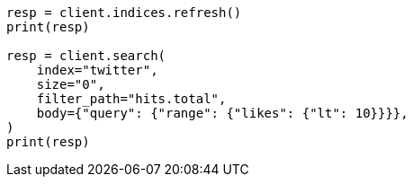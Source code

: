 // docs/delete-by-query.asciidoc:449

[source, python]
----
resp = client.indices.refresh()
print(resp)

resp = client.search(
    index="twitter",
    size="0",
    filter_path="hits.total",
    body={"query": {"range": {"likes": {"lt": 10}}}},
)
print(resp)
----